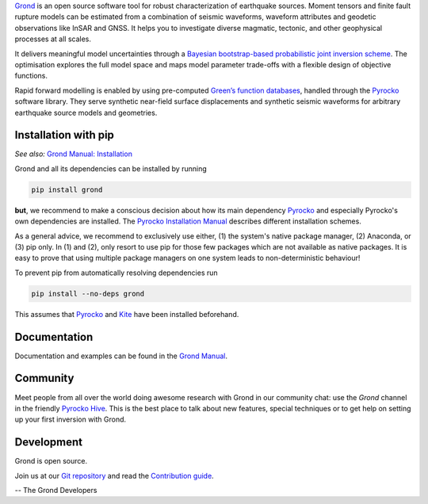 `Grond <https://pyrocko.org/grond/>`_ is an open source software tool for
robust characterization of earthquake sources. Moment tensors and finite fault
rupture models can be estimated from a combination of seismic waveforms,
waveform attributes and geodetic observations like InSAR and GNSS. It helps you
to investigate diverse magmatic, tectonic, and other geophysical processes at
all scales.

It delivers meaningful model uncertainties through a `Bayesian bootstrap-based
probabilistic joint inversion scheme
<https://pyrocko.org/grond/docs/current/method/>`_. The optimisation explores
the full model space and maps model parameter trade-offs with a flexible design
of objective functions.

Rapid forward modelling is enabled by using pre-computed `Green’s function
databases <https://greens-mill.pyrocko.org/>`_, handled through the `Pyrocko
<https://pyrocko.org/docs>`_ software library. They serve synthetic near-field
surface displacements and synthetic seismic waveforms for arbitrary earthquake
source models and geometries.

Installation with pip
---------------------

*See also:* `Grond Manual: Installation
<https://pyrocko.org/grond/docs/current/install>`_

Grond and all its dependencies can be installed by running 

.. code-block:: bash

   pip install grond

**but**, we recommend to make a conscious decision about how its main
dependency `Pyrocko <https://pyrocko.org/docs>`_ and especially Pyrocko's own
dependencies are installed. The `Pyrocko Installation Manual
<https://pyrocko.org/docs/current/install/>`_ describes different installation
schemes.

As a general advice, we recommend to exclusively use either, (1) the system's
native package manager, (2) Anaconda, or (3) pip only. In (1) and (2), only
resort to use pip for those few packages which are not available as native
packages. It is easy to prove that using multiple package managers on one
system leads to non-deterministic behaviour!

To prevent pip from automatically resolving dependencies run

.. code-block:: bash

   pip install --no-deps grond

This assumes that `Pyrocko <https://pyrocko.org/docs>`_ and `Kite
<https://pyrocko.org/kite/>`_ have been installed beforehand.

Documentation
--------------

Documentation and examples can be found in the `Grond Manual
<https://pyrocko.org/grond/>`_.

Community
---------

Meet people from all over the world doing awesome research with Grond in our
community chat: use the *Grond* channel in the friendly `Pyrocko Hive
<https://hive.pyrocko.org>`_. This is the best place to talk about new features,
special techniques or to get help on setting up your first inversion with
Grond.

Development
-----------

Grond is open source.

Join us at our `Git repository <https://git.pyrocko.org/pyrocko/grond/>`_ and
read the `Contribution guide
<https://git.pyrocko.org/pyrocko/grond/src/branch/master/CONTRIBUTING.md>`_.

-- The Grond Developers
